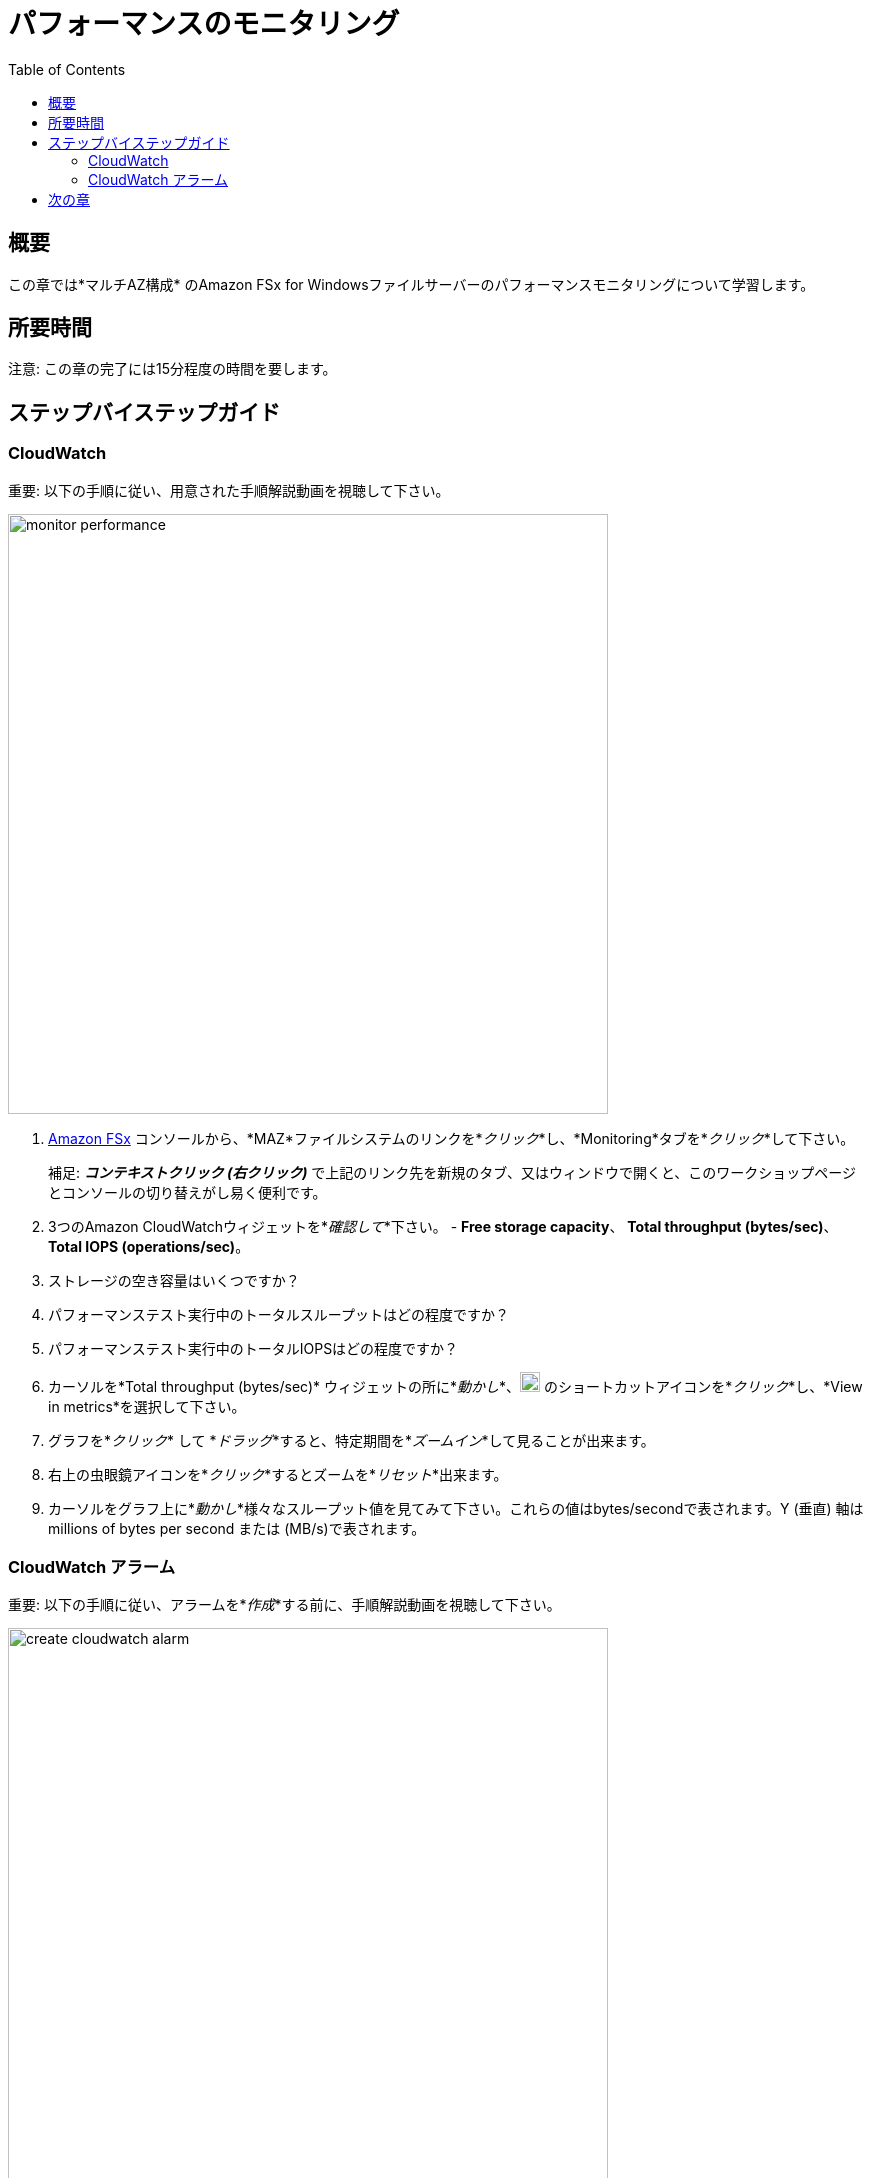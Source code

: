 = パフォーマンスのモニタリング
:toc:
:icons:
:linkattrs:
:imagesdir: ../resources/images


== 概要

この章では*マルチAZ構成* のAmazon FSx for Windowsファイルサーバーのパフォーマンスモニタリングについて学習します。


== 所要時間

注意: この章の完了には15分程度の時間を要します。


== ステップバイステップガイド

=== CloudWatch

重要: 以下の手順に従い、用意された手順解説動画を視聴して下さい。

image::monitor-performance.gif[align="left", width=600]

. link:https://console.aws.amazon.com/fsx/[Amazon FSx] コンソールから、*MAZ*ファイルシステムのリンクを*_クリック_*し、*Monitoring*タブを*_クリック_*して下さい。
+
補足: *_コンテキストクリック (右クリック)_* で上記のリンク先を新規のタブ、又はウィンドウで開くと、このワークショップページとコンソールの切り替えがし易く便利です。
+
. 3つのAmazon CloudWatchウィジェットを*_確認して_*下さい。 - *Free storage capacity*、 *Total throughput (bytes/sec)*、 *Total IOPS (operations/sec)*。
. ストレージの空き容量はいくつですか？
. パフォーマンステスト実行中のトータルスループットはどの程度ですか？
. パフォーマンステスト実行中のトータルIOPSはどの程度ですか？
. カーソルを*Total throughput (bytes/sec)* ウィジェットの所に*_動かし_*、image:widgets-action.png[align="left",width=20] のショートカットアイコンを*_クリック_*し、*View in metrics*を選択して下さい。
. グラフを*_クリック_* して *_ドラッグ_*すると、特定期間を*_ズームイン_*して見ることが出来ます。
. 右上の虫眼鏡アイコンを*_クリック_*するとズームを*_リセット_*出来ます。
. カーソルをグラフ上に*_動かし_*様々なスループット値を見てみて下さい。これらの値はbytes/secondで表されます。Y (垂直) 軸はmillions of bytes per second または (MB/s)で表されます。

=== CloudWatch アラーム

重要: 以下の手順に従い、アラームを*_作成_*する前に、手順解説動画を視聴して下さい。

image::create-cloudwatch-alarm.gif[align="left", width=600]

. Amazon CloudWatchコンソールの*Total throughput (bytes/sec)* メトリックのところで、image:create-alarm.png[align="left",width=20] *Create alarm* リンクを*_クリック_*して下さい。
. *Conditions*セクションまで下に*_スクロール_*して下さい。*Threshold type*と*Greater* アラームコンディションの部分をデフォルトのまま*_受け入れ_*、*Define the threshold value* 欄に200000000を*_入力_*して下さい。これにより*Total Data Throughput (B/s)*が200 MB/sを超えた場合にアラームが出力されるようになります。
. *Next*を*_クリック_*して下さい。
. *Select an SNS topic*セクション部分で*Create new topic*を*_クリック_*して下さい。
. *Create new topic...* のところで*High_Throughput_*と*_入力_*し、続けてFSxのファイルシステムIDを*_ペースト_*して下さい。
. *Email endpoints that will receive the notification...* のところで、今アクセス可能なメールアドレスを*_入力_*して下さい。
. *Create topic*を*_クリック_*して下さい。
. *Next*を*_クリック_*して下さい。
. アラーム名の所に*High_Throughput_*に続いてFSxのファイルシステムIDを*_ペースト_*して下さい。
. *Next*を*_クリック_*して下さい。
. 一番下まで*_スクロール_*し、*Create alarm*を*_クリック_*して下さい。
. 入力したメールアドレスに*AWS Notification - Subscription Confirmation*というメールが届きます。メールを*_開いて_*、*Confirm subscription*を*_クリック_*して下さい。
. アラームの状態が*Insufficient data*から*OK*になるまで数分*_待って_*下さい。
. 前章の*パフォーマンスをテストする*まで*_戻り_*、再度ファイルシステムに対し、書き込み及び読み出しテストを実行して下さい。最低限２分間はテストを実行して下さい。
* *High throughput alarm*は出力されましたか？
* アラーム通知メールは届きましたか？

== 次の章

以下のリンクをクリックして次の章に進んで下さい。

image::enable-data-dedupe.png[link=../10-enable-data-dedupe/, align="left",width=420]




